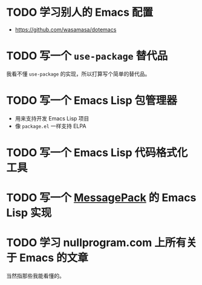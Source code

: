 #+TODO: TODO | INPROGRESS | DONE INVALID
#+STARTUP: nologdone

* TODO 学习别人的 Emacs 配置

- https://github.com/wasamasa/dotemacs

* TODO 写一个 =use-package= 替代品

我看不懂 =use-package= 的实现，所以打算写个简单的替代品。

* TODO 写一个 Emacs Lisp 包管理器

- 用来支持开发 Emacs Lisp 项目
- 像 =package.el= 一样支持 ELPA

* TODO 写一个 Emacs Lisp 代码格式化工具

* TODO 写一个 [[https://msgpack.org/][MessagePack]] 的 Emacs Lisp 实现

* TODO 学习 nullprogram.com 上所有关于 Emacs 的文章

当然指那些我能看懂的。

